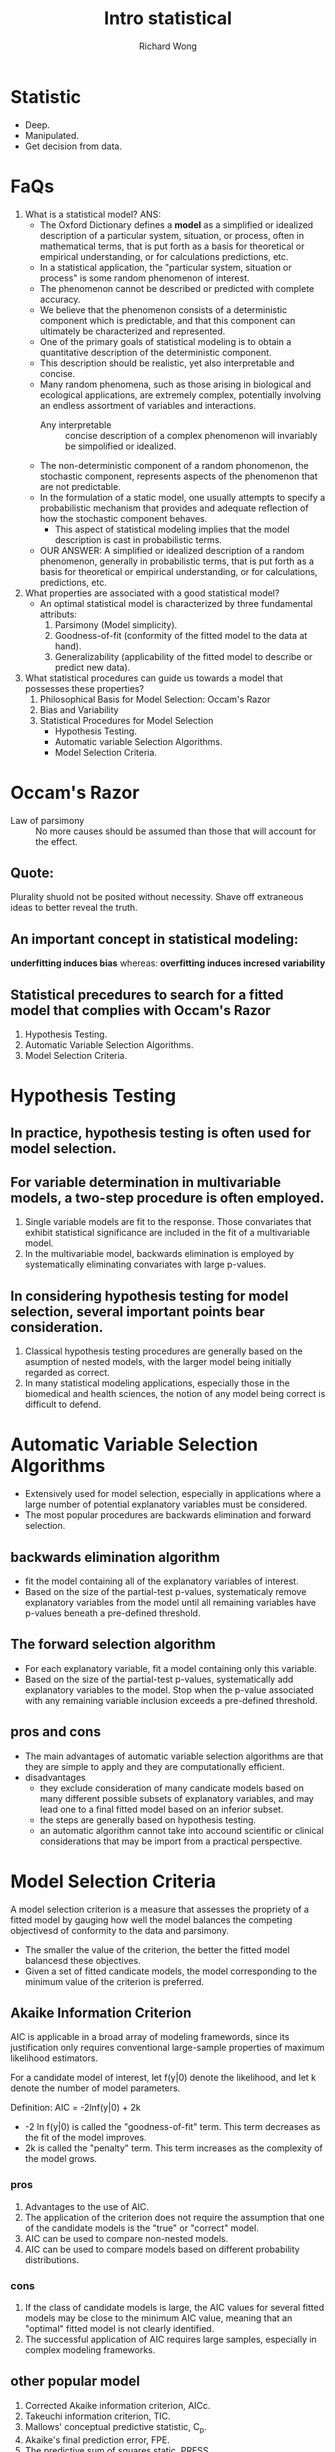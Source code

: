 # -*- mode: org -*-
# Last modified: <2013-04-15 15:17:32 Monday by richard>
#+STARTUP: showall
#+LaTeX_CLASS: chinese-export
#+TODO: TODO(t) UNDERGOING(u) | DONE(d) CANCELED(c)
#+TITLE: Intro statistical
#+AUTHOR: Richard Wong

* Statistic 
  - Deep.
  - Manipulated.
  - Get decision from data.

* FaQs
  1. What is a statistical model?
     ANS:
     + The Oxford Dictionary defines a *model* as a simplified or
       idealized description of a particular system, situation, or
       process, often in mathematical terms, that is put forth as a
       basis for theoretical or empirical understanding, or for
       calculations predictions, etc.
     + In a statistical application, the "particular system, situation
       or process" is some random phenomenon of interest.
     + The phenomenon cannot be described or predicted with complete
       accuracy.
     + We believe that the phenomenon consists of a deterministic
       component which is predictable, and that this component can
       ultimately be characterized and represented.
     + One of the primary goals of statistical modeling is to obtain a
       quantitative description of the deterministic component.
     + This description should be realistic, yet also interpretable and
       concise.
     + Many random phenomena, such as those arising in biological and
       ecological applications, are extremely complex, potentially
       involving an endless assortment of variables and interactions.
       + Any interpretable :: concise description of a complex
         phenomenon will invariably be simpolified or idealized.
     + The non-deterministic component of a random phonomenon, the
       stochastic component, represents aspects of the phenomenon that
       are not predictable.
     + In the formulation of a static model, one usually attempts to
       specify a probabilistic mechanism that provides and adequate
       reflection of how the stochastic component behaves.
       + This aspect of statistical modeling implies that the model
         description is cast in probabilistic terms.
     + OUR ANSWER:
       A simplified or idealized description of a random phenomenon,
       generally in probabilistic terms, that is put forth as a basis
       for theoretical or empirical understanding, or for
       calculations, predictions, etc.
  2. What properties are associated with a good statistical model?
     + An optimal statistical model is characterized by three
       fundamental attributs:
       1. Parsimony (Model simplicity).
       2. Goodness-of-fit (conformity of the fitted model to the data
          at hand).
       3. Generalizability (applicability of the fitted model to
          describe or predict new data).
  3. What statistical procedures can guide us towards a model that
     possesses these properties?
     1. Philosophical Basis for Model Selection:
        Occam's Razor
     2. Bias and Variability
     3. Statistical Procedures for Model Selection
        - Hypothesis Testing.
        - Automatic variable Selection Algorithms.
        - Model Selection Criteria.

* Occam's Razor
  - Law of parsimony :: No more causes should be assumed than those
       that will account for the effect.
** Quote:
   Plurality shuold not be posited without necessity.
   Shave off extraneous ideas to better reveal the truth.

** An important concept in statistical modeling:
   *underfitting induces bias*
   whereas:
   *overfitting induces incresed variability*

** Statistical precedures to search for a fitted model that complies with Occam's Razor
   1. Hypothesis Testing.
   2. Automatic Variable Selection Algorithms.
   3. Model Selection Criteria.

* Hypothesis Testing

** In practice, hypothesis testing is often used for model selection.

** For variable determination in multivariable models, a two-step procedure is often employed.
   1. Single variable models are fit to the response.
      Those convariates that exhibit statistical significance are
      included in the fit of a multivariable model.
   2. In the multivariable model, backwards elimination is employed by
      systematically eliminating convariates with large p-values.

** In considering hypothesis testing for model selection, several important points bear consideration.

   1. Classical hypothesis testing procedures are generally based on
      the asumption of nested models, with the larger model being
      initially regarded as correct.
   2. In many statistical modeling applications, especially those in
      the biomedical and health sciences, the notion of any model
      being correct is difficult to defend.

* Automatic Variable Selection Algorithms
  - Extensively used for model selection, especially in applications
    where a large number of potential explanatory variables must be
    considered.
  - The most popular procedures are backwards elimination and forward
    selection.

** backwards elimination algorithm
   - fit the model containing all of the explanatory variables of
     interest.
   - Based on the size of the partial-test p-values, systematicaly
     remove explanatory variables from the model until all remaining
     variables have p-values beneath a pre-defined threshold.

** The forward selection algorithm
   - For each explanatory variable, fit a model containing only this
     variable.
   - Based on the size of the partial-test p-values, systematically
     add explanatory variables to the model. Stop when the p-value
     associated with any remaining variable inclusion exceeds a
     pre-defined threshold.

** pros and cons
   * The main advantages of automatic variable selection algorithms
     are that they are simple to apply and they are computationally
     efficient.
   * disadvantages
     - they exclude consideration of many candicate models based on
       many different possible subsets of explanatory variables, and
       may lead one to a final fitted model based on an inferior
       subset.
     - the steps are generally based on hypothesis testing.
     - an automatic algorithm cannot take into accound scientific or
       clinical considerations that may be import from a practical
       perspective.

* Model Selection Criteria
  A model selection criterion is a measure that assesses the propriety
  of a fitted model by gauging how well the model balances the
  competing objectivesd of conformity to the data and parsimony.
  - The smaller the value of the criterion, the better the fitted
    model balancesd these objectives.
  - Given a set of fitted candicate models, the model corresponding to
    the minimum value of the criterion is preferred.

** Akaike Information Criterion
   AIC is applicable in a broad array of modeling framewords, since
   its justification only requires conventional large-sample
   properties of maximum likelihood estimators.

   For a candidate model of interest, let f(y|0) denote the
   likelihood, and let k denote the number of model parameters.

   Definition:
      AIC = -2lnf(y|0) + 2k

      * -2 ln f(y|0) is called the "goodness-of-fit" term. This term
        decreases as the fit of the model improves.
      * 2k is called the "penalty" term. This term increases as the
        complexity of the model grows.
*** pros
    1. Advantages to the use of AIC.
    2. The application of the criterion does not require the
       assumption that one of the candidate models is the "true" or
       "correct" model.
    3. AIC can be used to compare non-nested models.
    4. AIC can be used to compare models based on different
       probability distributions.

*** cons
    1. If the class of candidate models is large, the AIC values for
       several fitted models may be close to the minimum AIC value,
       meaning that an "optimal" fitted model is not clearly identified.
    2. The successful application of AIC requires large samples,
       especially in complex modeling frameworks.

** other popular model
   1. Corrected Akaike information criterion, AICc.
   2. Takeuchi information criterion, TIC.
   3. Mallows' conceptual predictive statistic, C_p.
   4. Akaike's final prediction error, FPE.
   5. The predictive sum of squares static, PRESS.
   6. The Bayesian information criterion, BIC.
